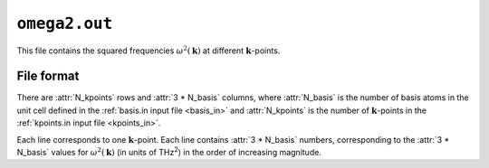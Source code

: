 .. _omega2_out:
.. index::
   single: omega2.out (output file)

``omega2.out``
==============

This file contains the squared frequencies :math:`\omega^2(\boldsymbol{k})` at different :math:`\boldsymbol{k}`-points.

File format
-----------

There are :attr:`N_kpoints` rows and :attr:`3 * N_basis` columns, where :attr:`N_basis` is the number of basis atoms in the unit cell defined in the :ref:`basis.in input file <basis_in>` and :attr:`N_kpoints` is the number of :math:`\boldsymbol{k}`-points in the :ref:`kpoints.in input file <kpoints_in>`.

Each line corresponds to one :math:`\boldsymbol{k}`-point.
Each line contains :attr:`3 * N_basis` numbers, corresponding to the :attr:`3 * N_basis` values for :math:`\omega^2(\boldsymbol{k})` (in units of THz\ :sup:`2`) in the order of increasing magnitude.
